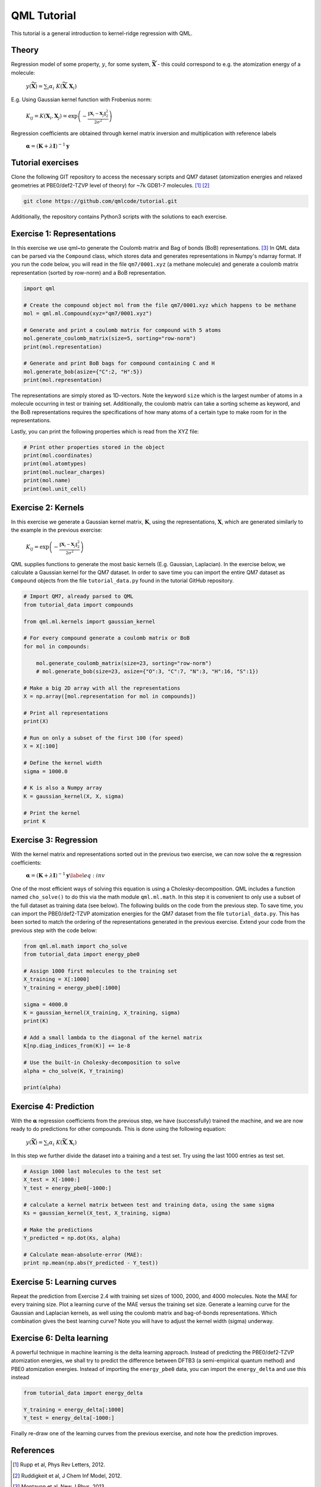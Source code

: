 QML Tutorial
-----------------

This tutorial is a general introduction to kernel-ridge regression with QML.

Theory
~~~~~~~~~~~

Regression model of some property, :math:`y`, for some system, :math:`\widetilde{\mathbf{X}}` - this could correspond to e.g. the atomization energy of a molecule:

    :math:`y\left(\widetilde{\mathbf{X}} \right) = \sum_i \alpha_i \  K\left( \widetilde{\mathbf{X}}, \mathbf{X}_i\right)`

E.g. Using Gaussian kernel function with Frobenius norm:

    :math:`K_{ij} = K\left( \mathbf{X}_i, \mathbf{X}_j\right) = \exp\left( -\frac{\| \mathbf{X}_i - \mathbf{X}_j\|_2^2}{2\sigma^2}\right)`

Regression coefficients are obtained through kernel matrix inversion and multiplication with reference labels

    :math:`\boldsymbol{\alpha} = (\mathbf{K} + \lambda \mathbf{I})^{-1} \mathbf{y}`

Tutorial exercises
~~~~~~~~~~~~~~~~~~~~~
Clone the following GIT repository to access the necessary scripts and QM7 dataset (atomization energies and relaxed geometries at PBE0/def2-TZVP level of theory) for ~7k GDB1-7 molecules. [#rupp]_ [#ruddigkeit]_

.. code:: bash

    git clone https://github.com/qmlcode/tutorial.git

Additionally, the repository contains Python3 scripts with the solutions to each exercise.

Exercise 1: Representations
~~~~~~~~~~~~~~~~~~~~~~~~~~~~~
In this exercise we use \qml~to generate the Coulomb matrix and Bag of bonds (BoB) representations. [#montavon]_
In QML data can be parsed via the ``Compound`` class, which stores data and generates representations in Numpy's ndarray format.
If you run the code below, you will read in the file ``qm7/0001.xyz`` (a methane molecule) and generate a coulomb matrix representation (sorted by row-norm) and a BoB representation.

.. code:: python

    import qml

    # Create the compound object mol from the file qm7/0001.xyz which happens to be methane
    mol = qml.ml.Compound(xyz="qm7/0001.xyz")

    # Generate and print a coulomb matrix for compound with 5 atoms
    mol.generate_coulomb_matrix(size=5, sorting="row-norm")
    print(mol.representation)

    # Generate and print BoB bags for compound containing C and H
    mol.generate_bob(asize={"C":2, "H":5})
    print(mol.representation)

The representations are simply stored as 1D-vectors.
Note the keyword ``size`` which is the largest number of atoms in a molecule occurring in test or training set.
Additionally, the coulomb matrix can take a sorting scheme as keyword, and the BoB representations requires the specifications of how many atoms of a certain type to make room for in the representations.

Lastly, you can print the following properties which is read from the XYZ file:

.. code:: python

    # Print other properties stored in the object
    print(mol.coordinates)
    print(mol.atomtypes)
    print(mol.nuclear_charges)
    print(mol.name)
    print(mol.unit_cell)

Exercise 2: Kernels
~~~~~~~~~~~~~~~~~~~~~
In this exercise we generate a Gaussian kernel matrix, :math:`\mathbf{K}`, using the representations, :math:`\mathbf{X}`, which are generated similarly to the example in the previous exercise:

    :math:`K_{ij} = \exp\left( -\frac{\| \mathbf{X}_i - \mathbf{X}_j\|_2^2}{2\sigma^2}\right)`

QML supplies functions to generate the most basic kernels (E.g. Gaussian, Laplacian). In the exercise below, we calculate a Gaussian kernel for the QM7 dataset.
In order to save time you can import the entire QM7 dataset as ``Compound`` objects from the file ``tutorial_data.py`` found in the tutorial GitHub repository.

.. code:: python

    # Import QM7, already parsed to QML
    from tutorial_data import compounds

    from qml.ml.kernels import gaussian_kernel

    # For every compound generate a coulomb matrix or BoB
    for mol in compounds:

        mol.generate_coulomb_matrix(size=23, sorting="row-norm")
        # mol.generate_bob(size=23, asize={"O":3, "C":7, "N":3, "H":16, "S":1})

    # Make a big 2D array with all the representations
    X = np.array([mol.representation for mol in compounds])

    # Print all representations
    print(X)

    # Run on only a subset of the first 100 (for speed)
    X = X[:100]

    # Define the kernel width
    sigma = 1000.0

    # K is also a Numpy array
    K = gaussian_kernel(X, X, sigma)

    # Print the kernel
    print K


Exercise 3: Regression
~~~~~~~~~~~~~~~~~~~~~~~~
With the kernel matrix and representations sorted out in the previous two exercise, we can now solve the :math:`\boldsymbol{\alpha}` regression coefficients:

    :math:`\boldsymbol{\alpha} = (\mathbf{K} + \lambda \mathbf{I})^{-1} \mathbf{y}\label{eq:inv}`

One of the most efficient ways of solving this equation is using a Cholesky-decomposition.
QML includes a function named ``cho_solve()`` to do this via the math module ``qml.ml.math``.
In this step it is convenient to only use a subset of the full dataset as training data (see below).
The following builds on the code from the previous step.
To save time, you can import the PBE0/def2-TZVP atomization energies for the QM7 dataset from the file ``tutorial_data.py``.
This has been sorted to match the ordering of the representations generated in the previous exercise.
Extend your code from the previous step with the code below:

.. code:: python

    from qml.ml.math import cho_solve
    from tutorial_data import energy_pbe0

    # Assign 1000 first molecules to the training set
    X_training = X[:1000]
    Y_training = energy_pbe0[:1000]

    sigma = 4000.0
    K = gaussian_kernel(X_training, X_training, sigma)
    print(K)

    # Add a small lambda to the diagonal of the kernel matrix
    K[np.diag_indices_from(K)] += 1e-8

    # Use the built-in Cholesky-decomposition to solve
    alpha = cho_solve(K, Y_training)

    print(alpha)


Exercise 4: Prediction
~~~~~~~~~~~~~~~~~~~~~~~~
With the :math:`\boldsymbol{\alpha}` regression coefficients from the previous step, we have (successfully) trained the machine, and we are now ready to do predictions for other compounds.
This is done using the following equation:

    :math:`y\left(\widetilde{\mathbf{X}} \right) = \sum_i \alpha_i \  K\left( \widetilde{\mathbf{X}}, \mathbf{X}_i\right)`

In this step we further divide the dataset into a training and a test set. Try using the last 1000 entries as test set.

.. code:: python

    # Assign 1000 last molecules to the test set
    X_test = X[-1000:]
    Y_test = energy_pbe0[-1000:]

    # calculate a kernel matrix between test and training data, using the same sigma
    Ks = gaussian_kernel(X_test, X_training, sigma)

    # Make the predictions
    Y_predicted = np.dot(Ks, alpha)

    # Calculate mean-absolute-error (MAE):
    print np.mean(np.abs(Y_predicted - Y_test))

Exercise 5: Learning curves
~~~~~~~~~~~~~~~~~~~~~~~~~~~~~
Repeat the prediction from Exercise 2.4 with training set sizes of 1000, 2000, and 4000 molecules.
Note the MAE for every training size.
Plot a learning curve of the MAE versus the training set size.
Generate a learning curve for the Gaussian and Laplacian kernels, as well using the coulomb matrix and bag-of-bonds representations.
Which combination gives the best learning curve? Note you will have to adjust the kernel width (sigma) underway.


Exercise 6: Delta learning
~~~~~~~~~~~~~~~~~~~~~~~~~~~~
A powerful technique in machine learning is the delta learning approach. Instead of predicting the PBE0/def2-TZVP atomization energies, we shall try to predict the difference between DFTB3 (a semi-empirical quantum method) and PBE0 atomization energies.
Instead of importing the ``energy_pbe0`` data, you can import the ``energy_delta`` and use this instead

.. code:: python

    from tutorial_data import energy_delta

    Y_training = energy_delta[:1000]
    Y_test = energy_delta[-1000:]

Finally re-draw one of the learning curves from the previous exercise, and note how the prediction improves.


References
~~~~~~~~~~~~~

.. [#rupp] Rupp et al, Phys Rev Letters, 2012.
.. [#ruddigkeit] Ruddigkeit et al, J Chem Inf Model, 2012.
.. [#montavon] Montavon et al, New J Phys, 2013.
